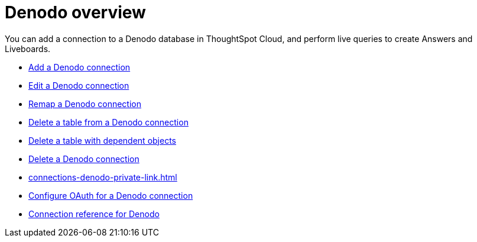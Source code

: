 = {connection} overview
:last_updated: 11/05/2021
:linkattrs:
:page-layout: default-cloud
:experimental:
:connection: Denodo
:description: You can add a connection to a Denodo database in ThoughtSpot Cloud, and perform live queries to create Answers and Liveboards.



You can add a connection to a {connection} database in ThoughtSpot Cloud, and perform live queries to create Answers and Liveboards.

* xref:connections-denodo-add.adoc[Add a {connection} connection]
* xref:connections-denodo-edit.adoc[Edit a {connection} connection]
* xref:connections-denodo-remap.adoc[Remap a {connection} connection]
* xref:connections-denodo-delete-table.adoc[Delete a table from a {connection} connection]
* xref:connections-denodo-delete-table-dependencies.adoc[Delete a table with dependent objects]
* xref:connections-denodo-delete.adoc[Delete a {connection} connection]
* xref:connections-denodo-private-link.adoc[]
* xref:connections-denodo-oauth.adoc[Configure OAuth for a {connection} connection]
* xref:connections-denodo-reference.adoc[Connection reference for {connection}]
